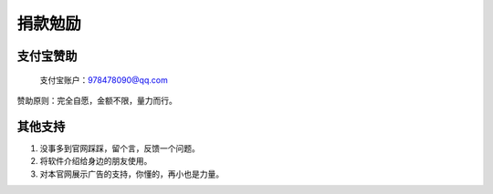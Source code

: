 ﻿捐款勉励
==========


支付宝赞助
-------------

  支付宝账户：978478090@qq.com

赞助原则：完全自愿，金额不限，量力而行。


其他支持
-------------

#. 没事多到官网踩踩，留个言，反馈一个问题。
#. 将软件介绍给身边的朋友使用。
#. 对本官网展示广告的支持，你懂的，再小也是力量。
